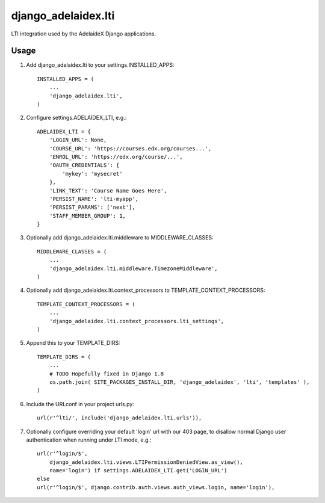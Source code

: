 django\_adelaidex.lti
====================

LTI integration used by the AdelaideX Django applications.

Usage
-----

1. Add django\_adelaidex.lti to your settings.INSTALLED\_APPS::

    INSTALLED_APPS = (
        ...
        'django_adelaidex.lti',
    )

2. Configure settings.ADELAIDEX\_LTI, e.g.::

    ADELAIDEX_LTI = {
        'LOGIN_URL': None,
        'COURSE_URL': 'https://courses.edx.org/courses...',
        'ENROL_URL': 'https://edx.org/course/...',
        'OAUTH_CREDENTIALS': {
            'mykey': 'mysecret'
        },
        'LINK_TEXT': 'Course Name Goes Here',
        'PERSIST_NAME': 'lti-myapp',
        'PERSIST_PARAMS': ['next'],
        'STAFF_MEMBER_GROUP': 1,
    }

3. Optionally add django\_adelaidex.lti.middleware to MIDDLEWARE\_CLASSES::

    MIDDLEWARE_CLASSES = (
        ...
        'django_adelaidex.lti.middleware.TimezoneMiddleware',
    )

4. Optionally add django\_adelaidex.lti.context\_processors to TEMPLATE\_CONTEXT\_PROCESSORS::

    TEMPLATE_CONTEXT_PROCESSORS = (
        ...
        'django_adelaidex.lti.context_processors.lti_settings',
    )

5. Append this to your TEMPLATE_DIRS::

    TEMPLATE_DIRS = (
        ...
        # TODO Hopefully fixed in Django 1.8
        os.path.join( SITE_PACKAGES_INSTALL_DIR, 'django_adelaidex', 'lti', 'templates' ),
    )

6. Include the URLconf in your project urls.py::

    url(r'^lti/', include('django_adelaidex.lti.urls')),

7. Optionally configure overriding your default 'login' url with our 403 page,
   to disallow normal Django user authentication when running under LTI mode, e.g.::
    
    url(r'^login/$',
        django_adelaidex.lti.views.LTIPermissionDeniedView.as_view(),
        name='login') if settings.ADELAIDEX_LTI.get('LOGIN_URL') 
    else
    url(r'^login/$', django.contrib.auth.views.auth_views.login, name='login'),
